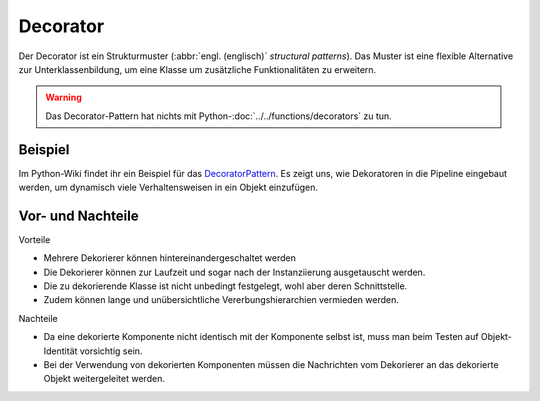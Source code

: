 Decorator
=========

Der Decorator ist ein Strukturmuster (:abbr:`engl. (englisch)` *structural
patterns*). Das Muster ist eine flexible Alternative zur Unterklassenbildung, um
eine Klasse um zusätzliche Funktionalitäten zu erweitern.

.. warning::
   Das Decorator-Pattern hat nichts mit Python-:doc:`../../functions/decorators`
   zu tun.

Beispiel
--------

Im Python-Wiki findet ihr ein Beispiel für das `DecoratorPattern
<https://wiki.python.org/moin/DecoratorPattern>`_. Es zeigt uns, wie Dekoratoren
in die Pipeline eingebaut werden, um dynamisch viele Verhaltensweisen in ein
Objekt einzufügen.

Vor- und Nachteile
------------------

Vorteile

* Mehrere Dekorierer können hintereinandergeschaltet werden
* Die Dekorierer können zur Laufzeit und sogar nach der Instanziierung
  ausgetauscht werden.
* Die zu dekorierende Klasse ist nicht unbedingt festgelegt, wohl aber deren
  Schnittstelle.
* Zudem können lange und unübersichtliche Vererbungshierarchien vermieden
  werden.

Nachteile

* Da eine dekorierte Komponente nicht identisch mit der Komponente selbst ist,
  muss man beim Testen auf Objekt-Identität vorsichtig sein.
* Bei der Verwendung von dekorierten Komponenten müssen die Nachrichten vom
  Dekorierer an das dekorierte Objekt weitergeleitet werden.
